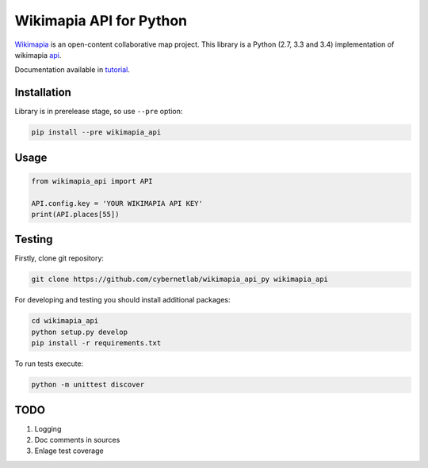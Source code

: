 Wikimapia API for Python |build-status| |coverage-status| |docs|
================================================================

Wikimapia_ is an open-content collaborative map project. This library is a
Python (2.7, 3.3 and 3.4) implementation of wikimapia api_.

Documentation available in tutorial_.

Installation
------------

Library is in prerelease stage, so use ``--pre`` option:

.. code-block:: bash

    pip install --pre wikimapia_api

Usage
-----

.. code-block:: python

    from wikimapia_api import API

    API.config.key = 'YOUR WIKIMAPIA API KEY'
    print(API.places[55])

Testing
-------

Firstly, clone git repository:

.. code-block:: bash

    git clone https://github.com/cybernetlab/wikimapia_api_py wikimapia_api

For developing and testing you should install additional packages:

.. code-block:: bash

    cd wikimapia_api
    python setup.py develop
    pip install -r requirements.txt

To run tests execute:

.. code-block:: bash

    python -m unittest discover

TODO
----

1. Logging
2. Doc comments in sources
3. Enlage test coverage

.. _Wikimapia: http://wikimapia.org
.. _api: http://wikimapia.org/api
.. _tutorial: http://wikimapia-api-py.readthedocs.org/en/latest/tutorial.html

.. _https://speakerdeck.com/brettcannon/3-compatible
.. _http://pythonhosted.org/six/
.. _http://python-future.org/compatible_idioms.html
.. _https://github.com/pypa/sampleproject/blob/master/setup.py
.. _https://packaging.python.org/en/latest/single_source_version.html
.. _http://css.dzone.com/articles/tdd-python-5-minutes

.. |build-status| image:: https://travis-ci.org/plandex/wikimapia-api-py.svg?branch=master
   :target: https://travis-ci.org/plandex/wikimapia-api-py
   :alt: Build status
.. |coverage-status| image:: https://coveralls.io/repos/plandex/wikimapia-api-py/badge.svg?branch=master
   :target: https://coveralls.io/r/plandex/wikimapia-api-py?branch=master
   :alt: Test coverage percentage
.. |docs| image:: https://readthedocs.org/projects/wikimapia-api-py/badge/?version=latest
   :target: https://readthedocs.org/projects/wikimapia-api-py/?badge=latest
   :alt: Documentation status
